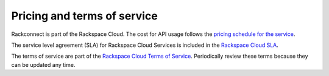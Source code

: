 .. _pricing-service-level:

Pricing and terms of service
~~~~~~~~~~~~~~~~~~~~~~~~~~~~~~~~~~~~~~

Rackconnect is part of the Rackspace Cloud. The cost for API usage follows the `pricing
schedule for the service`_.

The service level agreement (SLA) for Rackspace Cloud Services is included in the `Rackspace Cloud SLA`_.

The terms of service are part of the `Rackspace Cloud Terms of Service`_. Periodically
review these terms because they can be updated any time.

.. _pricing schedule for the service: http://www.rackspace.com/cloud/public-pricing
.. _Rackspace Cloud SLA: http://www.rackspace.com/information/legal/cloud/sla
.. _Rackspace Cloud Terms of Service: http://www.rackspace.com/information/legal/cloud/tos

